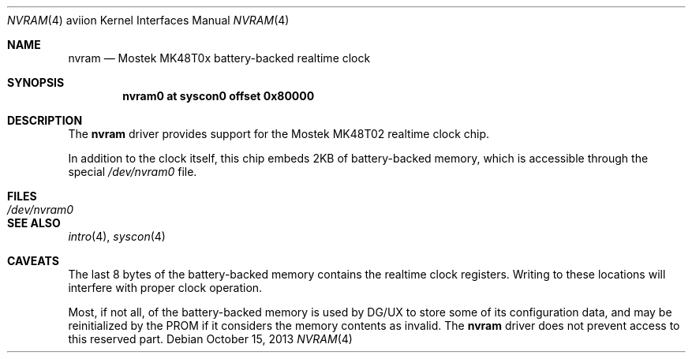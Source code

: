 .\"	$OpenBSD: nvram.4,v 1.1 2013/10/15 18:13:53 miod Exp $
.\"
.\" Copyright (c) 2013 Miodrag Vallat.
.\"
.\" Permission to use, copy, modify, and distribute this software for any
.\" purpose with or without fee is hereby granted, provided that the above
.\" copyright notice and this permission notice appear in all copies.
.\"
.\" THE SOFTWARE IS PROVIDED "AS IS" AND THE AUTHOR DISCLAIMS ALL WARRANTIES
.\" WITH REGARD TO THIS SOFTWARE INCLUDING ALL IMPLIED WARRANTIES OF
.\" MERCHANTABILITY AND FITNESS. IN NO EVENT SHALL THE AUTHOR BE LIABLE FOR
.\" ANY SPECIAL, DIRECT, INDIRECT, OR CONSEQUENTIAL DAMAGES OR ANY DAMAGES
.\" WHATSOEVER RESULTING FROM LOSS OF USE, DATA OR PROFITS, WHETHER IN AN
.\" ACTION OF CONTRACT, NEGLIGENCE OR OTHER TORTIOUS ACTION, ARISING OUT OF
.\" OR IN CONNECTION WITH THE USE OR PERFORMANCE OF THIS SOFTWARE.
.\"
.Dd $Mdocdate: October 15 2013 $
.Dt NVRAM 4 aviion
.Os
.Sh NAME
.Nm nvram
.Nd Mostek MK48T0x battery-backed realtime clock
.Sh SYNOPSIS
.Cd "nvram0  at syscon0 offset 0x80000"
.Sh DESCRIPTION
The
.Nm
driver provides support for the
Mostek MK48T02 realtime clock chip.
.Pp
In addition to the clock itself, this chip embeds 2KB
of battery-backed memory, which is accessible through the special
.Pa /dev/nvram0
file.
.Sh FILES
.Bl -tag -width Pa -compact
.It Pa /dev/nvram0
.El
.Sh SEE ALSO
.Xr intro 4 ,
.Xr syscon 4
.Sh CAVEATS
The last 8 bytes of the battery-backed memory contains the realtime clock
registers.
Writing to these locations will interfere with proper clock operation.
.Pp
Most, if not all, of the battery-backed memory is used by DG/UX to store
some of its configuration data, and may be reinitialized by the PROM
if it considers the memory contents as invalid.
The
.Nm
driver does not prevent access to this reserved part.
